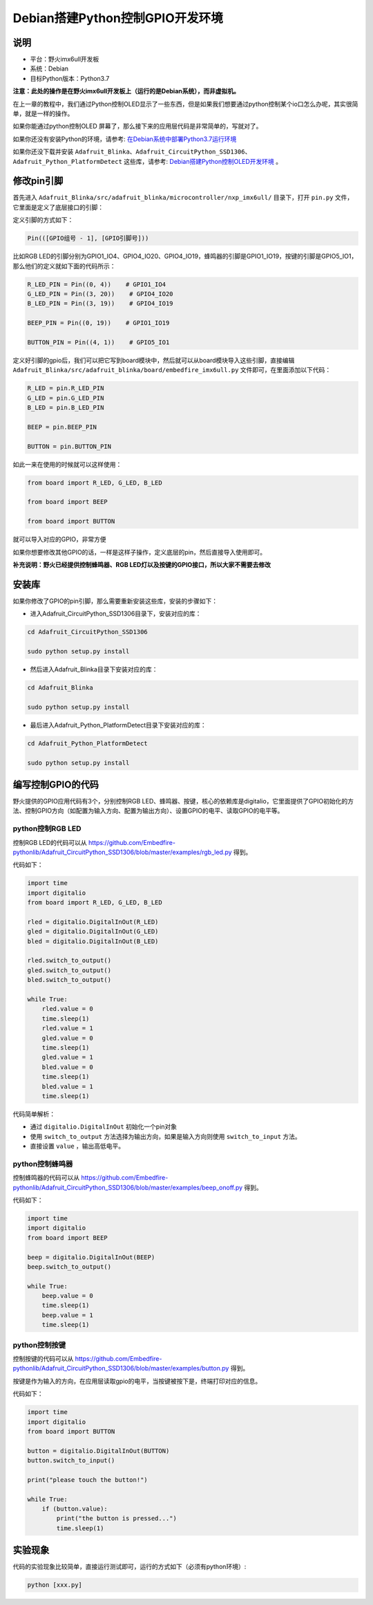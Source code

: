 Debian搭建Python控制GPIO开发环境
================================

说明
----

-  平台：野火imx6ull开发板
-  系统：Debian
-  目标Python版本：Python3.7

**注意：此处的操作是在野火imx6ull开发板上（运行的是Debian系统），而非虚拟机。**

在上一章的教程中，我们通过Python控制OLED显示了一些东西，但是如果我们想要通过python控制某个io口怎么办呢，其实很简单，就是一样的操作。

如果你能通过python控制OLED
屏幕了，那么接下来的应用层代码是非常简单的，写就对了。

如果你还没有安装Python的环境，请参考: `在Debian系统中部署Python3.7运行环境 <https://tutorial.linux.doc.embedfire.com/zh_CN/latest/linux_env/python37_env.html>`__

如果你还没下载并安装 ``Adafruit_Blinka、Adafruit_CircuitPython_SSD1306、Adafruit_Python_PlatformDetect`` 这些库，请参考: `Debian搭建Python控制OLED开发环境 <https://tutorial.linux.doc.embedfire.com/zh_CN/latest/linux_env/python_ssd1306.html>`__ 。

修改pin引脚
-----------

首先进入 ``Adafruit_Blinka/src/adafruit_blinka/microcontroller/nxp_imx6ull/`` 目录下，打开 ``pin.py`` 文件，它里面是定义了底层接口的引脚：

定义引脚的方式如下：

.. code:: bash

    Pin(([GPIO组号 - 1], [GPIO引脚号]))

比如RGB
LED的引脚分别为GPIO1_IO4、GPIO4_IO20、GPIO4_IO19，蜂鸣器的引脚是GPIO1_IO19，按键的引脚是GPIO5_IO1，那么他们的定义就如下面的代码所示：

.. code:: py

    R_LED_PIN = Pin((0, 4))    # GPIO1_IO4
    G_LED_PIN = Pin((3, 20))    # GPIO4_IO20
    B_LED_PIN = Pin((3, 19))    # GPIO4_IO19

    BEEP_PIN = Pin((0, 19))    # GPIO1_IO19

    BUTTON_PIN = Pin((4, 1))    # GPIO5_IO1

定义好引脚的gpio后，我们可以把它写到board模块中，然后就可以从board模块导入这些引脚，直接编辑 ``Adafruit_Blinka/src/adafruit_blinka/board/embedfire_imx6ull.py`` 文件即可，在里面添加以下代码：

.. code:: py

    R_LED = pin.R_LED_PIN
    G_LED = pin.G_LED_PIN
    B_LED = pin.B_LED_PIN

    BEEP = pin.BEEP_PIN

    BUTTON = pin.BUTTON_PIN

如此一来在使用的时候就可以这样使用：

.. code:: py

    from board import R_LED, G_LED, B_LED

    from board import BEEP

    from board import BUTTON

就可以导入对应的GPIO，非常方便

如果你想要修改其他GPIO的话，一样是这样子操作，定义底层的pin，然后直接导入使用即可。

**补充说明：野火已经提供控制蜂鸣器、RGB
LED灯以及按键的GPIO接口，所以大家不需要去修改**

安装库
------

如果你修改了GPIO的pin引脚，那么需要重新安装这些库，安装的步骤如下：

-  进入Adafruit_CircuitPython_SSD1306目录下，安装对应的库：

.. code:: bash

    cd Adafruit_CircuitPython_SSD1306 

    sudo python setup.py install

-  然后进入Adafruit_Blinka目录下安装对应的库：

.. code:: bash

    cd Adafruit_Blinka

    sudo python setup.py install

-  最后进入Adafruit_Python_PlatformDetect目录下安装对应的库：

.. code:: bash

    cd Adafruit_Python_PlatformDetect

    sudo python setup.py install

编写控制GPIO的代码
------------------

野火提供的GPIO应用代码有3个，分别控制RGB
LED、蜂鸣器、按键，核心的依赖库是digitalio，它里面提供了GPIO初始化的方法、控制GPIO方向（如配置为输入方向、配置为输出方向）、设置GPIO的电平、读取GPIO的电平等。

python控制RGB LED
~~~~~~~~~~~~~~~~~

控制RGB LED的代码可以从
https://github.com/Embedfire-pythonlib/Adafruit_CircuitPython_SSD1306/blob/master/examples/rgb_led.py
得到。

代码如下：

.. code:: py

    import time
    import digitalio
    from board import R_LED, G_LED, B_LED

    rled = digitalio.DigitalInOut(R_LED)
    gled = digitalio.DigitalInOut(G_LED)
    bled = digitalio.DigitalInOut(B_LED)

    rled.switch_to_output()     
    gled.switch_to_output()
    bled.switch_to_output()

    while True:
        rled.value = 0
        time.sleep(1)
        rled.value = 1
        gled.value = 0
        time.sleep(1)
        gled.value = 1
        bled.value = 0
        time.sleep(1)
        bled.value = 1
        time.sleep(1)

代码简单解析：

-  通过 ``digitalio.DigitalInOut`` 初始化一个pin对象

-  使用 ``switch_to_output`` 方法选择为输出方向，如果是输入方向则使用 ``switch_to_input`` 方法。

-  直接设置 ``value`` ，输出高低电平。

python控制蜂鸣器
~~~~~~~~~~~~~~~~

控制蜂鸣器的代码可以从
https://github.com/Embedfire-pythonlib/Adafruit_CircuitPython_SSD1306/blob/master/examples/beep_onoff.py
得到。

代码如下：

.. code:: py

    import time
    import digitalio
    from board import BEEP

    beep = digitalio.DigitalInOut(BEEP)
    beep.switch_to_output()

    while True:
        beep.value = 0
        time.sleep(1)
        beep.value = 1
        time.sleep(1)

python控制按键
~~~~~~~~~~~~~~

控制按键的代码可以从
https://github.com/Embedfire-pythonlib/Adafruit_CircuitPython_SSD1306/blob/master/examples/button.py
得到。

按键是作为输入的方向，在应用层读取gpio的电平，当按键被按下是，终端打印对应的信息。

代码如下：

.. code:: py

    import time
    import digitalio
    from board import BUTTON

    button = digitalio.DigitalInOut(BUTTON)
    button.switch_to_input()

    print("please touch the button!")

    while True:
        if (button.value):
            print("the button is pressed...")
            time.sleep(1)

实验现象
--------

代码的实验现象比较简单，直接运行测试即可，运行的方式如下（必须有python环境）:

.. code:: bash

    python [xxx.py]

